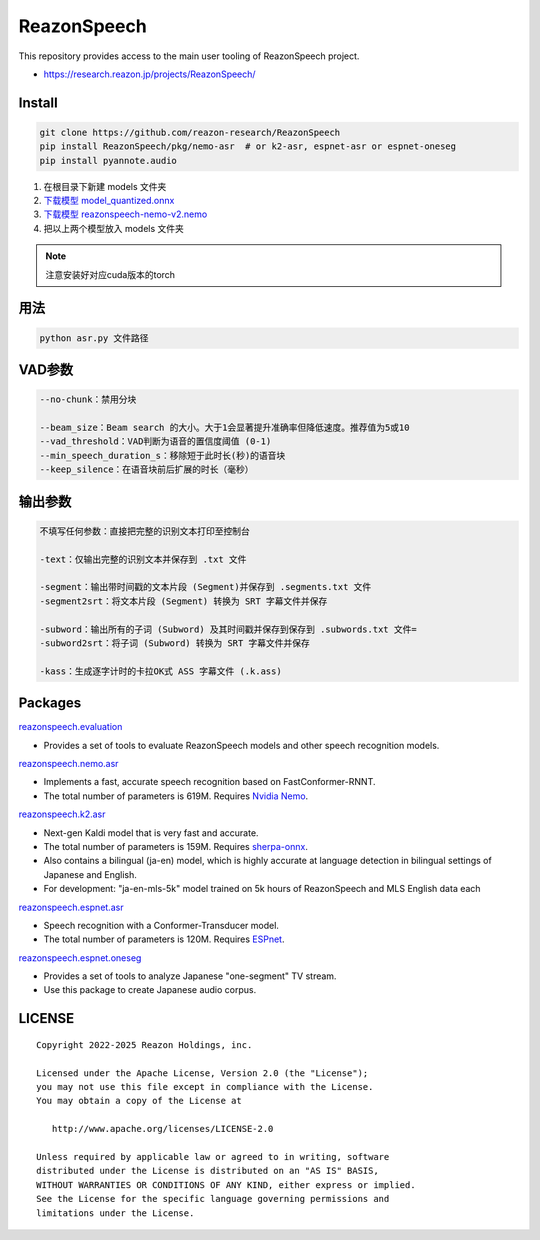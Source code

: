 ============
ReazonSpeech
============

This repository provides access to the main user tooling of ReazonSpeech project.

* https://research.reazon.jp/projects/ReazonSpeech/

Install
=======

.. code:: console

   git clone https://github.com/reazon-research/ReazonSpeech
   pip install ReazonSpeech/pkg/nemo-asr  # or k2-asr, espnet-asr or espnet-oneseg
   pip install pyannote.audio

#. 在根目录下新建 models 文件夹
#. `下载模型 model_quantized.onnx <https://huggingface.co/onnx-community/pyannote-segmentation-3.0/tree/main/onnx/>`_
#. `下载模型 reazonspeech-nemo-v2.nemo <https://huggingface.co/reazon-research/reazonspeech-nemo-v2/tree/main/>`_
#. 把以上两个模型放入 models 文件夹

.. note::
   注意安装好对应cuda版本的torch

用法
====
.. code:: console

   python asr.py 文件路径

VAD参数
====
.. code:: console

   --no-chunk：禁用分块

   --beam_size：Beam search 的大小。大于1会显著提升准确率但降低速度。推荐值为5或10
   --vad_threshold：VAD判断为语音的置信度阈值 (0-1)
   --min_speech_duration_s：移除短于此时长(秒)的语音块
   --keep_silence：在语音块前后扩展的时长（毫秒）

输出参数
====
.. code:: console

   不填写任何参数：直接把完整的识别文本打印至控制台

   -text：仅输出完整的识别文本并保存到 .txt 文件

   -segment：输出带时间戳的文本片段 (Segment)并保存到 .segments.txt 文件
   -segment2srt：将文本片段 (Segment) 转换为 SRT 字幕文件并保存

   -subword：输出所有的子词 (Subword) 及其时间戳并保存到保存到 .subwords.txt 文件=
   -subword2srt：将子词 (Subword) 转换为 SRT 字幕文件并保存

   -kass：生成逐字计时的卡拉OK式 ASS 字幕文件 (.k.ass)

Packages
========

`reazonspeech.evaluation <pkg/evaluation>`_

* Provides a set of tools to evaluate ReazonSpeech models and other speech recognition models.


`reazonspeech.nemo.asr <pkg/nemo-asr>`_

* Implements a fast, accurate speech recognition based on FastConformer-RNNT.
* The total number of parameters is 619M. Requires `Nvidia Nemo <https://github.com/NVIDIA/NeMo>`_.

`reazonspeech.k2.asr <pkg/k2-asr>`_

* Next-gen Kaldi model that is very fast and accurate.
* The total number of parameters is 159M. Requires `sherpa-onnx <https://github.com/k2-fsa/sherpa-onnx>`_.
* Also contains a bilingual (ja-en) model, which is highly accurate at language detection in bilingual settings of Japanese and English.
* For development: "ja-en-mls-5k" model trained on 5k hours of ReazonSpeech and MLS English data each

`reazonspeech.espnet.asr <pkg/espnet-asr>`_

* Speech recognition with a Conformer-Transducer model.
* The total number of parameters is 120M. Requires `ESPnet <https://github.com/espnet/espnet>`_.

`reazonspeech.espnet.oneseg <pkg/espnet-oneseg>`_

* Provides a set of tools to analyze Japanese "one-segment" TV stream.
* Use this package to create Japanese audio corpus.

LICENSE
=======

::

    Copyright 2022-2025 Reazon Holdings, inc.

    Licensed under the Apache License, Version 2.0 (the "License");
    you may not use this file except in compliance with the License.
    You may obtain a copy of the License at

       http://www.apache.org/licenses/LICENSE-2.0

    Unless required by applicable law or agreed to in writing, software
    distributed under the License is distributed on an "AS IS" BASIS,
    WITHOUT WARRANTIES OR CONDITIONS OF ANY KIND, either express or implied.
    See the License for the specific language governing permissions and
    limitations under the License.
